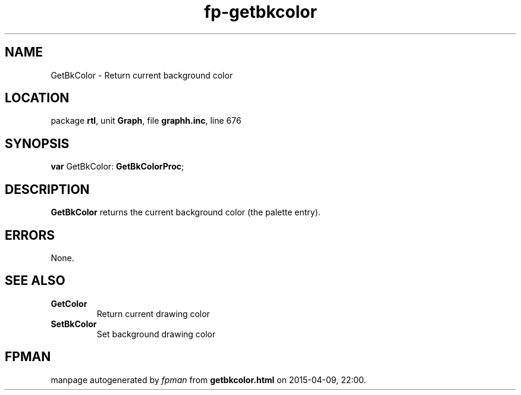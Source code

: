 .\" file autogenerated by fpman
.TH "fp-getbkcolor" 3 "2014-03-14" "fpman" "Free Pascal Programmer's Manual"
.SH NAME
GetBkColor - Return current background color
.SH LOCATION
package \fBrtl\fR, unit \fBGraph\fR, file \fBgraphh.inc\fR, line 676
.SH SYNOPSIS
\fBvar\fR GetBkColor: \fBGetBkColorProc\fR;

.SH DESCRIPTION
\fBGetBkColor\fR returns the current background color (the palette entry).


.SH ERRORS
None.


.SH SEE ALSO
.TP
.B GetColor
Return current drawing color
.TP
.B SetBkColor
Set background drawing color

.SH FPMAN
manpage autogenerated by \fIfpman\fR from \fBgetbkcolor.html\fR on 2015-04-09, 22:00.

